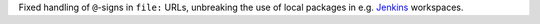 Fixed handling of ``@``-signs in  ``file:`` URLs, unbreaking the use of local packages in e.g. `Jenkins <https://jenkins.io>`_ workspaces.
